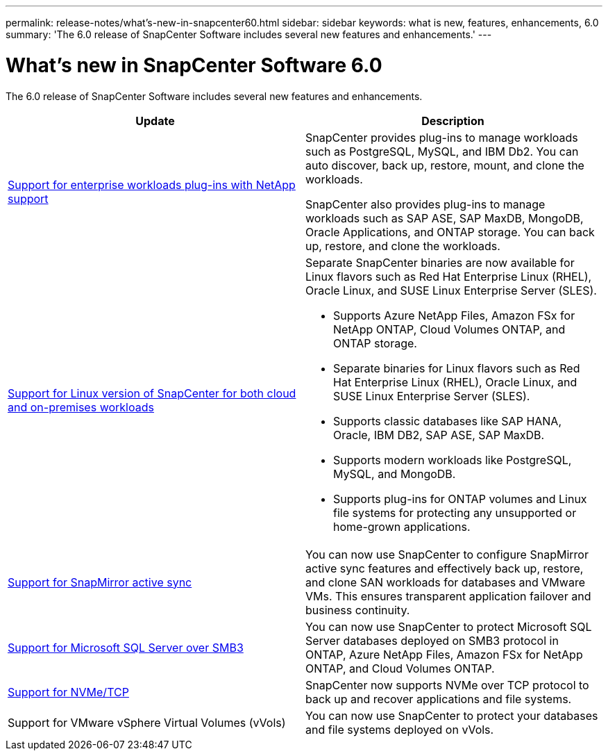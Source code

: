 ---
permalink: release-notes/what's-new-in-snapcenter60.html
sidebar: sidebar
keywords: what is new, features, enhancements, 6.0
summary: 'The 6.0 release of SnapCenter Software includes several new features and enhancements.'
---

= What's new in SnapCenter Software 6.0
:icons: font
:imagesdir: ../media/

[.lead]

The 6.0 release of SnapCenter Software includes several new features and enhancements.

|===
| Update | Description

| link:https://docs.netapp.com/us-en/snapcenter/concept/concept_snapcenter_overview.html#snapcenter-plug-ins[Support for enterprise workloads plug-ins with NetApp support]
a|
SnapCenter provides plug-ins to manage workloads such as PostgreSQL, MySQL, and IBM Db2. You can auto discover, back up, restore, mount, and clone the workloads. 

SnapCenter also provides plug-ins to manage workloads such as SAP ASE, SAP MaxDB, MongoDB, Oracle Applications, and ONTAP storage. You can back up, restore, and clone the workloads. 

| link:https://docs.netapp.com/us-en/snapcenter/install/install_snapcenter_server_linux.html[Support for Linux version of SnapCenter for both cloud and on-premises workloads]
a|
Separate SnapCenter binaries are now available for Linux flavors such as Red Hat Enterprise Linux (RHEL), Oracle Linux, and SUSE Linux Enterprise Server (SLES).

* Supports Azure NetApp Files, Amazon FSx for NetApp ONTAP, Cloud Volumes ONTAP, and ONTAP storage.
* Separate binaries for Linux flavors such as Red Hat Enterprise Linux (RHEL), Oracle Linux, and SUSE Linux Enterprise Server (SLES).
* Supports classic databases like SAP HANA, Oracle, IBM DB2, SAP ASE, SAP MaxDB.
* Supports modern workloads like PostgreSQL, MySQL, and MongoDB.
* Supports plug-ins for ONTAP volumes and Linux file systems for protecting any unsupported or home-grown applications.

| link:https://docs.netapp.com/us-en/snapcenter/concept/concept_snapcenter_overview.html[Support for SnapMirror active sync]
a|
You can now use SnapCenter to configure SnapMirror active sync features and effectively back up, restore, and clone SAN workloads for databases and VMware VMs. This ensures transparent application failover and business continuity.

| link:https://docs.netapp.com/us-en/snapcenter/install/concept_create_and_manage_smb_shares.html[Support for Microsoft SQL Server over SMB3]
a|
You can now use SnapCenter to protect Microsoft SQL Server databases deployed on SMB3 protocol in ONTAP, Azure NetApp Files, Amazon FSx for NetApp ONTAP, and Cloud Volumes ONTAP.

| link:https://docs.netapp.com/us-en/snapcenter/protect-sco/reference_storage_types_supported_by_snapcenter_plug_in_for_oracle_database.html#storage-types-supported-on-linux[Support for NVMe/TCP]
a|
SnapCenter now supports NVMe over TCP protocol to back up and recover applications and file systems.

| Support for VMware vSphere Virtual Volumes (vVols)

a|
You can now use SnapCenter to protect your databases and file systems deployed on vVols.
|===

